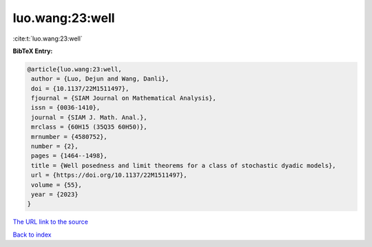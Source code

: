 luo.wang:23:well
================

:cite:t:`luo.wang:23:well`

**BibTeX Entry:**

.. code-block:: bibtex

   @article{luo.wang:23:well,
    author = {Luo, Dejun and Wang, Danli},
    doi = {10.1137/22M1511497},
    fjournal = {SIAM Journal on Mathematical Analysis},
    issn = {0036-1410},
    journal = {SIAM J. Math. Anal.},
    mrclass = {60H15 (35Q35 60H50)},
    mrnumber = {4580752},
    number = {2},
    pages = {1464--1498},
    title = {Well posedness and limit theorems for a class of stochastic dyadic models},
    url = {https://doi.org/10.1137/22M1511497},
    volume = {55},
    year = {2023}
   }
`The URL link to the source <ttps://doi.org/10.1137/22M1511497}>`_


`Back to index <../By-Cite-Keys.html>`_
